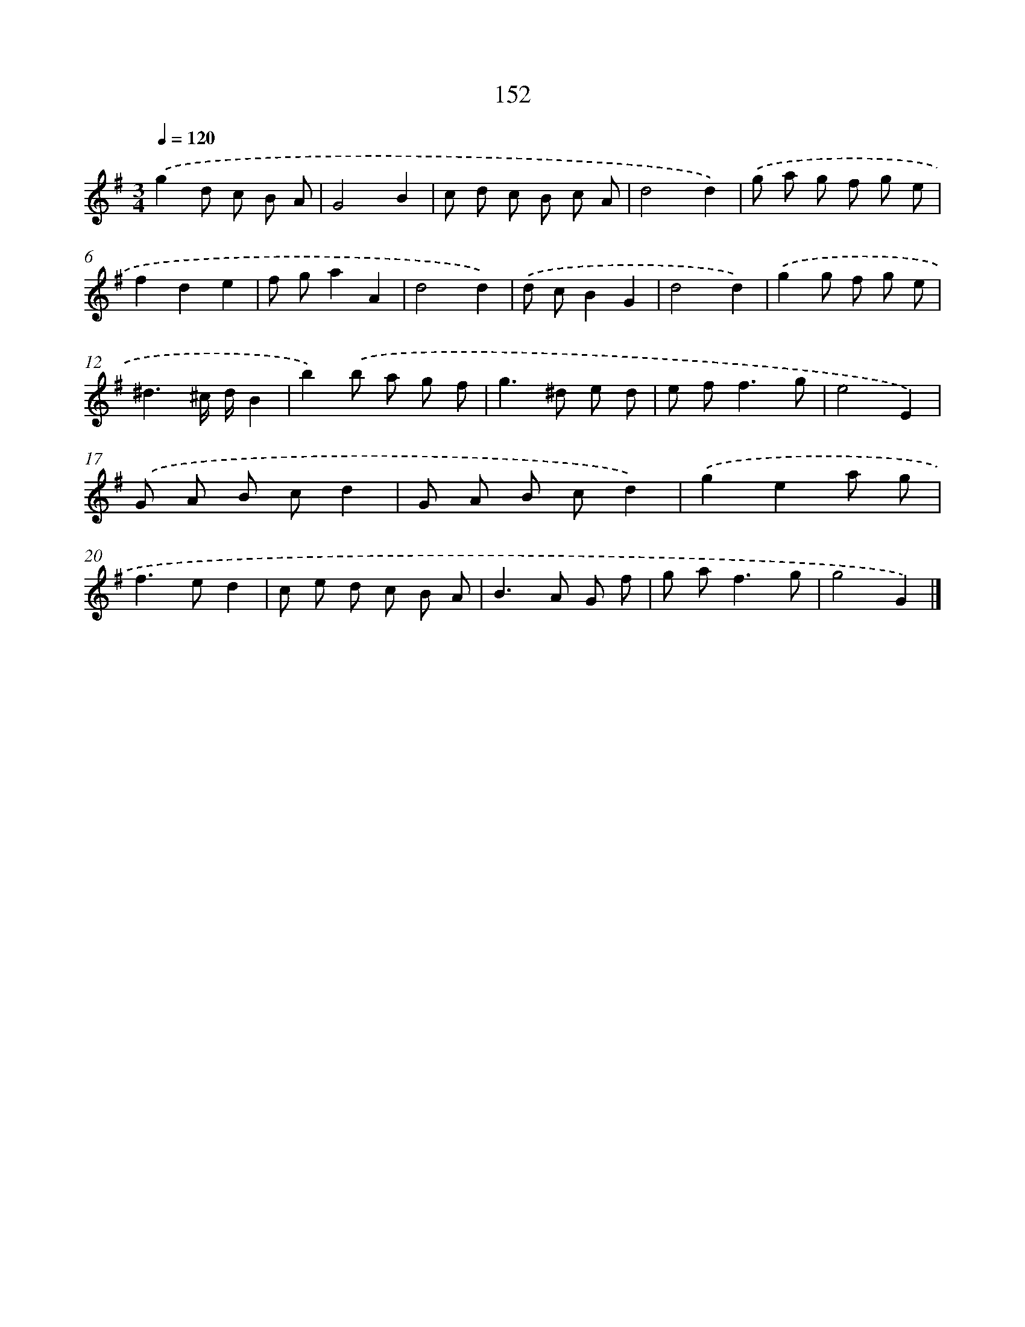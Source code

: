 X: 11541
T: 152
%%abc-version 2.0
%%abcx-abcm2ps-target-version 5.9.1 (29 Sep 2008)
%%abc-creator hum2abc beta
%%abcx-conversion-date 2018/11/01 14:37:16
%%humdrum-veritas 4210667150
%%humdrum-veritas-data 577825183
%%continueall 1
%%barnumbers 0
L: 1/8
M: 3/4
Q: 1/4=120
K: G clef=treble
.('g2d c B A |
G4B2 |
c d c B c A |
d4d2) |
.('g a g f g e |
f2d2e2 |
f ga2A2 |
d4d2) |
.('d cB2G2 |
d4d2) |
.('g2g f g e |
^d3^c/ d/B2 |
b2).('b a g f |
g2>^d2 e d |
e f2<f2g |
e4E2) |
.('G A B cd2 |
G A B cd2) |
.('g2e2a g |
f2>e2d2 |
c e d c B A |
B2>A2 G f |
g a2<f2g |
g4G2) |]
